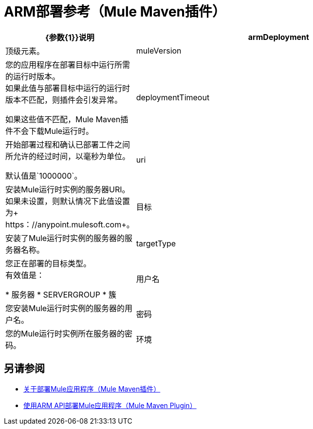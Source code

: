 =  ARM部署参考（Mule Maven插件）

[%header,cols="30,70"]
|===
| {参数{1}}说明
| armDeployment  | 顶级元素。
|  muleVersion  | 您的应用程序在部署目标中运行所需的运行时版本。 +
如果此值与部署目标中运行的运行时版本不匹配，则插件会引发异常。

如果这些值不匹配，Mule Maven插件不会下载Mule运行时。
|  deploymentTimeout  | 开始部署过程和确认已部署工件之间所允许的经过时间，以毫秒为单位。

默认值是`1000000`。
|  uri  | 安装Mule运行时实例的服务器URI。 +
如果未设置，则默认情况下此值设置为+ https：//anypoint.mulesoft.com+。
| 目标 | 安装了Mule运行时实例的服务器的服务器名称。
|  targetType  | 您正在部署的目标类型。 +
有效值是：

* 服务器
*  SERVERGROUP
* 簇
| 用户名 | 您安装Mule运行时实例的服务器的用户名。
| 密码 | 您的Mule运行时实例所在服务器的密码。
| 环境 | 安装Mule运行时实例的服务器的环境名称。
|===

== 另请参阅

*  link:mmp-deployment-concept[关于部署Mule应用程序（Mule Maven插件）]
*  link:arm-deploy-mule-application-mmp-task[使用ARM API部署Mule应用程序（Mule Maven Plugin）]
